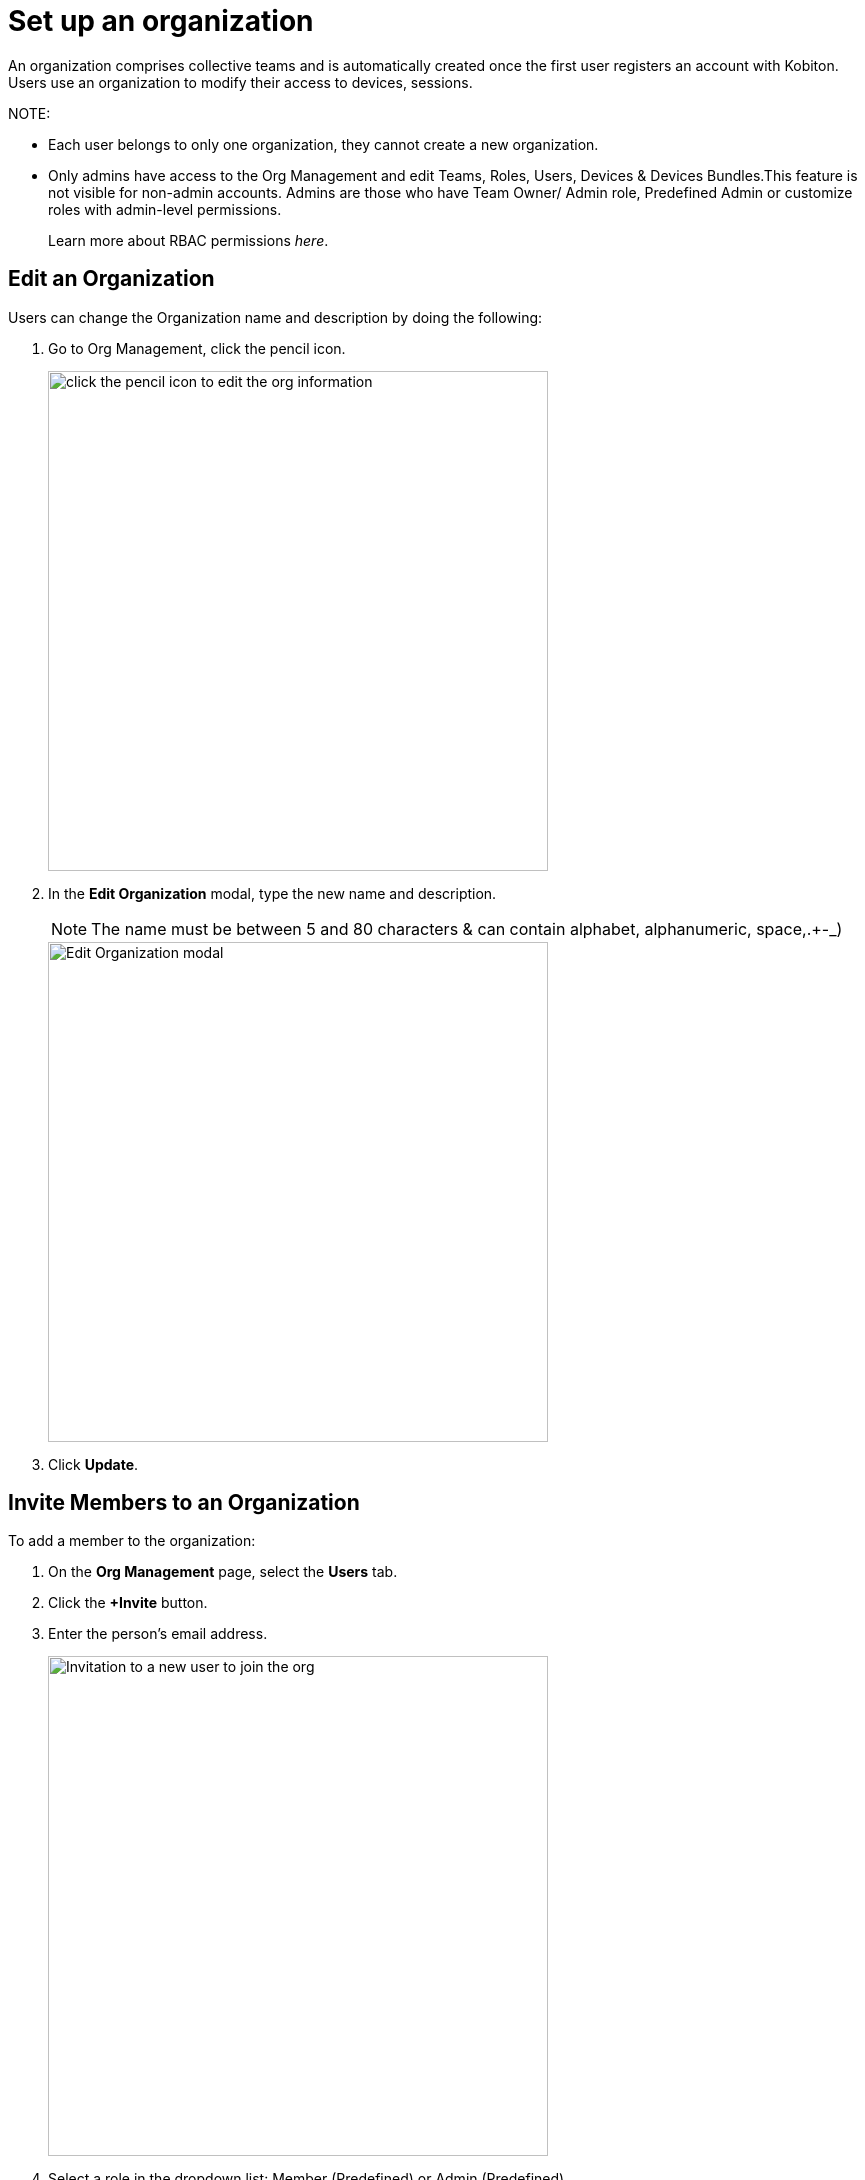 = Set up an organization
:navtitle: Set up an organization

An organization comprises collective teams and is automatically created once the first user registers an account with Kobiton. Users use an organization to modify their access to devices, sessions.

NOTE:

* Each user belongs to only one organization, they cannot create a new organization.

* Only admins have access to the Org Management and edit Teams, Roles, Users, Devices & Devices Bundles.This feature is not visible for non-admin accounts. Admins are those who have Team Owner/ Admin role, Predefined Admin or customize roles with admin-level permissions.
+
Learn more about RBAC permissions _here_.

== Edit an Organization

Users can change the Organization name and description by doing the following:

1. Go to Org Management, click the pencil icon.
+
image::get-started:edit org.jpg[alt="click the pencil icon to edit the org information",500,500]
+
2. In the *Edit Organization* modal, type the new name and description.
+
NOTE: The name must be between 5 and 80 characters & can contain alphabet, alphanumeric, space,.+-_)
+
image::get-started:edit org box.jpg[alt="Edit Organization modal",500,500]

3. Click *Update*.

== Invite Members to an Organization

To add a member to the organization:

1. On the *Org Management* page, select the *Users* tab.

2. Click the *+Invite* button.

3. Enter the person’s email address.
+
image::get-started:send invitation.jpg[alt="Invitation to a new user to join the org",500,500]

4. Select a role in the dropdown list: Member (Predefined) or Admin (Predefined).
+
Those with the Member role can only access devices, Teams they’re assigned to, while the Admin role can access to all devices, Teams, sessions and have the managerial abilities.

5. Optional: select a Team in the dropdown list.

6. Click *Send Invitation*. Members will be notified about the invitation via their emails.

NOTE: Invited members must be new and not belong to other existing organizations.







